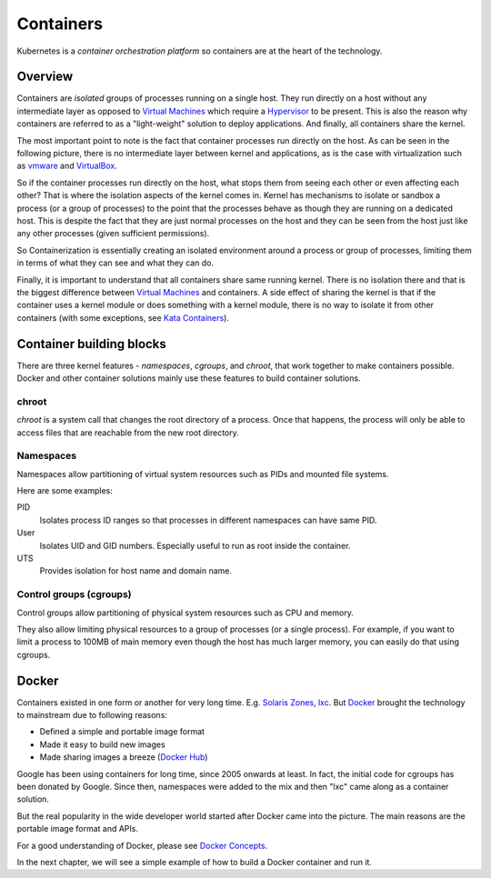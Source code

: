 ============
 Containers
============

Kubernetes is a *container orchestration platform* so containers are
at the heart of the technology.

Overview
========

Containers are *isolated* groups of processes running on a single
host. They run directly on a host without any intermediate layer as
opposed to `Virtual Machines`_ which require a `Hypervisor`_ to be
present. This is also the reason why containers are referred to as
a "light-weight" solution to deploy applications. And finally, all
containers share the kernel.

The most important point to note is the fact that container processes
run directly on the host. As can be seen in the following picture,
there is no intermediate layer between kernel and applications, as is
the case with virtualization such as `vmware`_ and `VirtualBox`_.

.. image:: images/containers.png

So if the container processes run directly on the host, what stops
them from seeing each other or even affecting each other? That is
where the isolation aspects of the kernel comes in. Kernel has
mechanisms to isolate or sandbox a process (or a group of processes)
to the point that the processes behave as though they are running on a
dedicated host. This is  despite the fact that they are just normal
processes on the host and they can be seen from the host just like any
other processes (given sufficient permissions).

So Containerization is essentially creating an isolated environment
around a process or group of processes, limiting them in terms of what
they can see and what they can do.

Finally, it is important to understand that all containers share same
running kernel. There is no isolation there and that is the biggest
difference between `Virtual Machines`_ and containers. A side
effect of sharing the kernel is that if the container uses a
kernel module or does something with a kernel module, there is no way
to isolate it from other containers (with some exceptions, see `Kata
Containers`_). 

Container building blocks
=========================

There are three kernel features - *namespaces*, *cgroups*, and
*chroot*, that work together to make containers possible. Docker and
other container solutions mainly use these features to build container
solutions.

chroot
------

*chroot* is a system call that changes the root directory of a
process. Once that happens, the process will only be able to access
files that are reachable from the new root directory.

Namespaces
----------

Namespaces allow partitioning of virtual system resources such as PIDs
and mounted file systems.

Here are some examples:

PID
    Isolates process ID ranges so that processes in different
    namespaces can have same PID. 

User
    Isolates UID and GID numbers. Especially useful to run as root
    inside the container. 

UTS
    Provides isolation for host name and domain name.

Control groups (cgroups)
------------------------

Control groups allow partitioning of physical system resources such as
CPU and memory.

They also allow limiting physical resources to a group of processes
(or a single process). For example, if you want to limit a process to
100MB of main memory even though the host has much larger memory, you
can easily do that using cgroups. 

Docker
======

Containers existed in one form or another for very long
time. E.g. `Solaris Zones`_, `lxc`_. But `Docker`_ brought the
technology to mainstream due to following reasons:

- Defined a simple and portable image format
- Made it easy to build new images
- Made sharing images a breeze (`Docker Hub`_)

Google has been using containers for long time, since 2005 onwards at
least. In fact, the initial code for cgroups has been donated by
Google. Since then, namespaces were added to the mix and then "lxc"
came along as a container solution.

But the real popularity in the wide developer world started after
Docker came into the picture. The main reasons are the portable image
format and APIs.

For a good understanding of Docker, please see `Docker Concepts`_.

In the next chapter, we will see a simple example of how to build a
Docker container and run it.

.. _Hypervisor: https://en.wikipedia.org/wiki/Hypervisor
.. _Virtual Machines: https://en.wikipedia.org/wiki/Virtual_machine
.. _VirtualBox: https://www.virtualbox.org/
.. _vmware: https://www.vmware.com/solutions/virtualization.html
.. _Docker Concepts: https://docs.docker.com/get-started/overview/
.. _Docker: https://www.docker.com/
.. _Docker Hub: https://hub.docker.com/
.. _Kata Containers: https://katacontainers.io/
.. _Solaris Zones: https://en.wikipedia.org/wiki/Solaris_Containers
.. _lxc: https://en.wikipedia.org/wiki/LXC
